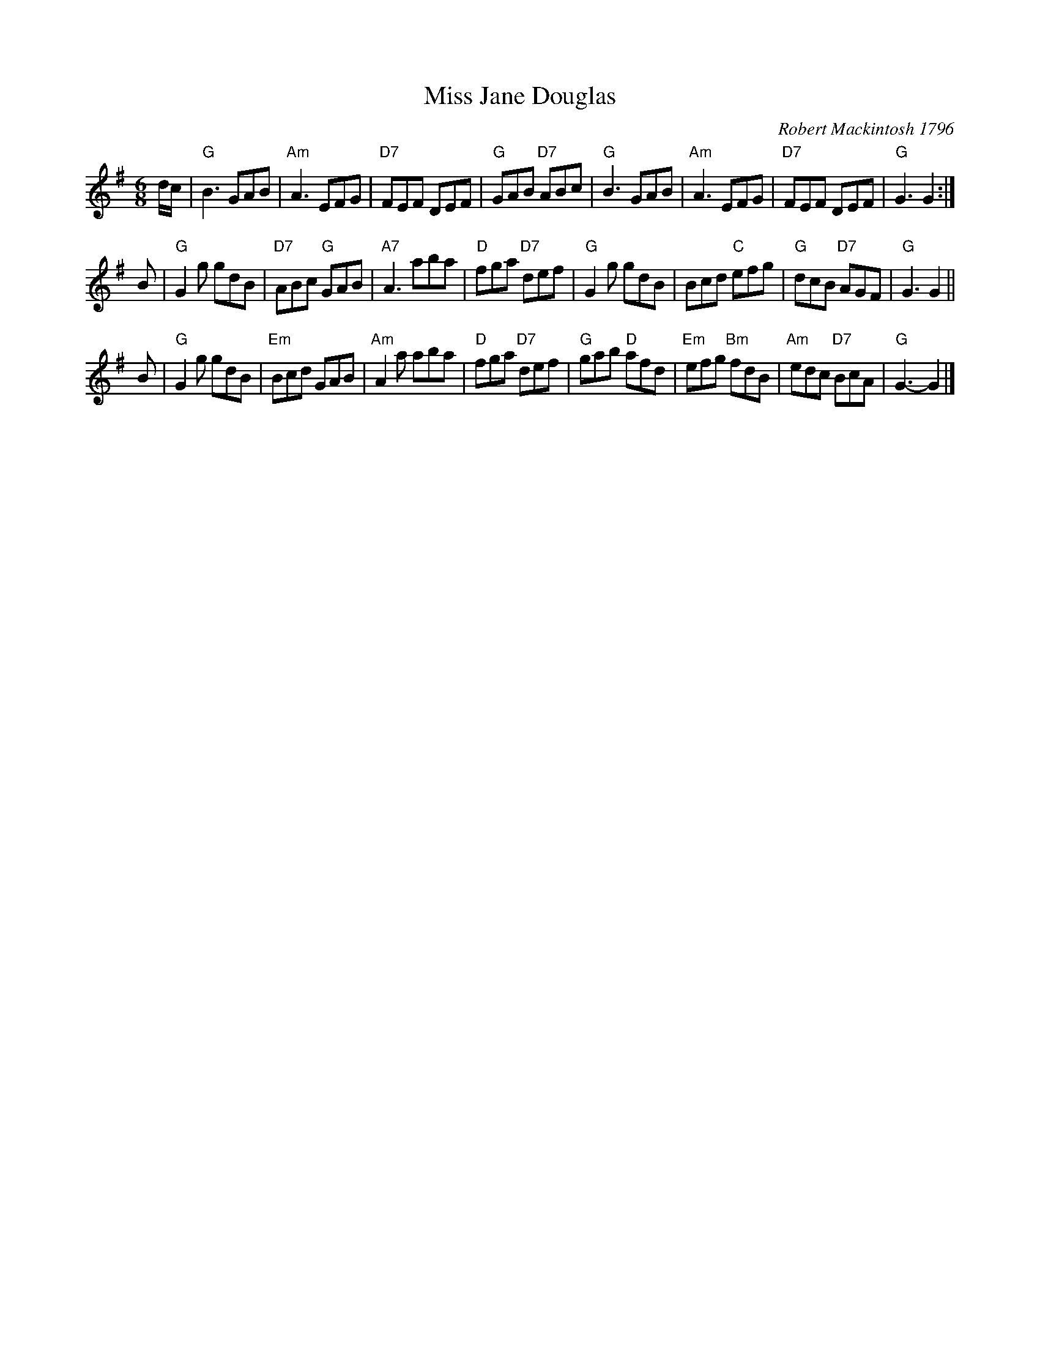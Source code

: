 X:27101
T: Miss Jane Douglas
C: Robert Mackintosh 1796
R: jig
B: RSCDS 27-10
Z: 1997 by John Chambers <jc:trillian.mit.edu>
N:
M: 6/8
L: 1/8
%--------------------
K: G
d/c/ \
| "G"B3 GAB | "Am"A3 EFG | "D7"FEF DEF | "G"GAB "D7"ABc \
| "G"B3 GAB | "Am"A3 EFG | "D7"FEF DEF | "G"G3 G2 :|
B \
| "G"G2g gdB | "D7"ABc "G"GAB | "A7"A3 aba | "D"fga "D7"def \
| "G"G2g gdB | Bcd "C"efg | "G"dcB "D7"AGF | "G"G3 G2 ||
B \
| "G"G2g gdB | "Em"Bcd GAB | "Am"A2a aba | "D"fga "D7"def \
| "G"gab "D"afd | "Em"efg "Bm"fdB | "Am"edc "D7"BcA | "G"G3- G2 |]
